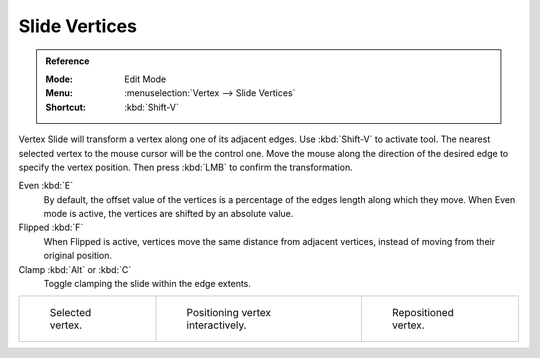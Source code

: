 .. _bpy.ops.transform.vert_slide:
.. _tool-mesh-vertex-slide:

**************
Slide Vertices
**************

.. admonition:: Reference
   :class: refbox

   :Mode:      Edit Mode
   :Menu:      :menuselection:`Vertex --> Slide Vertices`
   :Shortcut:  :kbd:`Shift-V`

Vertex Slide will transform a vertex along one of its adjacent edges.
Use :kbd:`Shift-V` to activate tool.
The nearest selected vertex to the mouse cursor will be the control one.
Move the mouse along the direction of the desired edge to specify the vertex position.
Then press :kbd:`LMB` to confirm the transformation.

Even :kbd:`E`
   By default, the offset value of the vertices is a percentage of the edges length along which they move.
   When Even mode is active, the vertices are shifted by an absolute value.
Flipped :kbd:`F`
   When Flipped is active, vertices move the same distance from adjacent vertices,
   instead of moving from their original position.
Clamp :kbd:`Alt` or :kbd:`C`
   Toggle clamping the slide within the edge extents.

.. list-table::

   * - .. figure:: /images/modeling_meshes_editing_vertex_slide-vertices_example-1.png
          :width: 200px

          Selected vertex.

     - .. figure:: /images/modeling_meshes_editing_vertex_slide-vertices_example-2.png
          :width: 200px

          Positioning vertex interactively.

     - .. figure:: /images/modeling_meshes_editing_vertex_slide-vertices_example-3.png
          :width: 200px

          Repositioned vertex.
